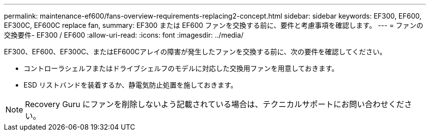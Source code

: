 ---
permalink: maintenance-ef600/fans-overview-requirements-replacing2-concept.html 
sidebar: sidebar 
keywords: EF300, EF600, EF300C, EF600C replace fan, 
summary: EF300 または EF600 ファンを交換する前に、要件と考慮事項を確認します。 
---
= ファンの交換要件- EF300 / EF600
:allow-uri-read: 
:icons: font
:imagesdir: ../media/


[role="lead"]
EF300、EF600、EF300C、またはEF600Cアレイの障害が発生したファンを交換する前に、次の要件を確認してください。

* コントローラシェルフまたはドライブシェルフのモデルに対応した交換用ファンを用意しておきます。
* ESD リストバンドを装着するか、静電気防止処置を施しておきます。



NOTE: Recovery Guru にファンを削除しないよう記載されている場合は、テクニカルサポートにお問い合わせください。
